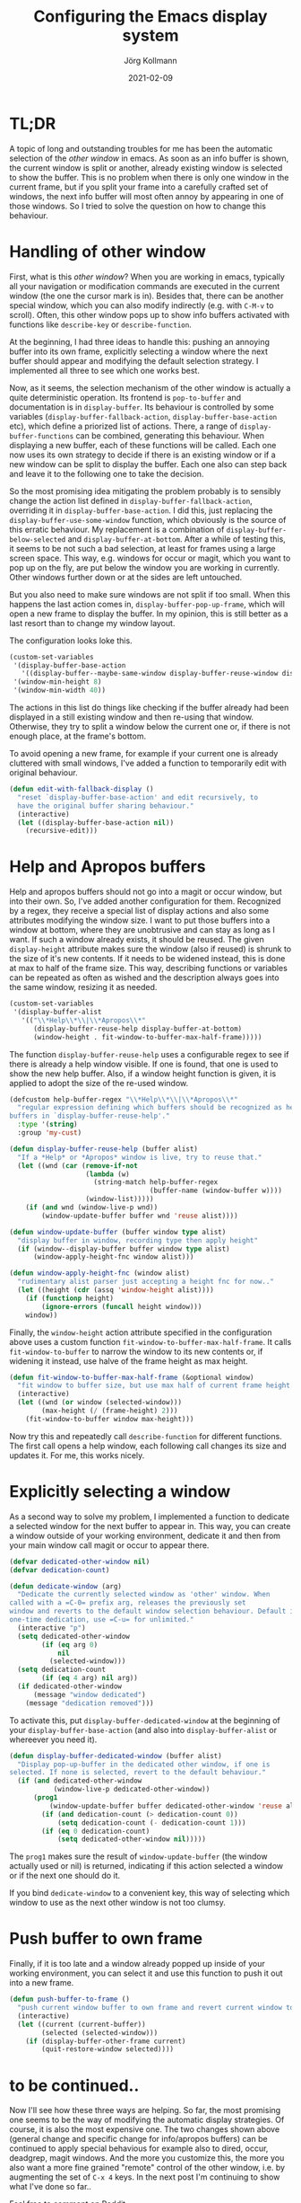 # -*- org-html-postamble-format:(("en" "<p class="author">Author: %a
# (Reddit: <a href="https://www.reddit.com/user/e17i">u/e17i</a>)</p> <p>Made on
# emacs org-mode with <a href="https://jessekelly881-rethink.surge.sh/">Rethink</a></p>"));
# org-html-postamble: t -*-
#
#+HTML_HEAD: <link rel="stylesheet" type="text/css" href="/chrome/rethink.css" />
#+OPTIONS: toc:nil num:nil html-style:nil
# #+INFOJS_OPT: view:info toc:nil path:chrome/org-info.js
#+AUTHOR: Jörg Kollmann
#+TITLE: Configuring the Emacs display system
#+DATE: 2021-02-09

* TL;DR

A topic of long and outstanding troubles for me has been the automatic
selection of the /other window/ in emacs. As soon as an info buffer is shown,
the current window is split or another, already existing window is
selected to show the buffer. This is no problem when there is only
one window in the current frame, but if you split your frame
into a carefully crafted set of windows, the next info buffer will
most often annoy by appearing in one of those windows. So I tried to
solve the question on how to change this behaviour.

* Handling of other window

First, what is this /other window/? When you are working in emacs,
typically all your navigation or modification commands are executed in
the current window (the one the cursor mark is in). Besides that,
there can be another special window, which you can also modify
indirectly (e.g. with =C-M-v= to scroll). Often, this other window pops
up to show info buffers activated with functions like =describe-key=
or =describe-function=. 

At the beginning, I had three ideas to handle this: pushing an
annoying buffer into its own frame, explicitly selecting a window
where the next buffer should appear and modifying the default
selection strategy. I implemented all three to see which one works
best.

Now, as it seems, the selection mechanism of the other window is
actually a quite deterministic operation. Its frontend is
~pop-to-buffer~ and documentation is in ~display-buffer~. Its
behaviour is controlled by some variables
(~display-buffer-fallback-action~, ~display-buffer-base-action~ etc),
which define a priorized list of actions. There, a range of
~display-buffer-functions~ can be combined, generating this
behaviour. When displaying a new buffer, each of these
functions will be called. Each one now uses its own strategy to decide if
there is an existing window or if a new window can be split to display
the buffer. Each one also can step back and leave it to the following
one to take the decision.

So the most promising idea mitigating the problem probably is to sensibly change
the action list defined in ~display-buffer-fallback-action~,
overriding it in ~display-buffer-base-action~. I did this, just replacing
the ~display-buffer-use-some-window~ function, which obviously is the
source of this erratic behaviour. My replacement is a combination of
~display-buffer-below-selected~ and ~display-buffer-at-bottom~.
After a while of testing this, it seems to be not such a bad
selection, at least for frames using a
large screen space. This way, e.g. windows for occur or magit, which you want
to pop up on the fly, are put below the window you are working in
currently. Other windows further down or at the sides are left
untouched.

But you also need to make sure windows are not split if too small.
When this happens the last action comes in, ~display-buffer-pop-up-frame~,
which will open a new frame to display the buffer. In my opinion, this
is still better as a last resort than to change my window layout.

The configuration looks loke this.

#+BEGIN_SRC emacs-lisp
(custom-set-variables
 '(display-buffer-base-action
   '((display-buffer--maybe-same-window display-buffer-reuse-window display-buffer--maybe-pop-up-frame-or-window display-buffer-in-previous-window display-buffer-below-selected display-buffer-at-bottom display-buffer-pop-up-frame)))
 '(window-min-height 8)
 '(window-min-width 40))
#+END_SRC

The actions in this list do things like checking if the buffer
already had been displayed in a still existing window and then re-using
that window. Otherwise, they try to split a window below the current
one or, if there is not enough place, at the frame's bottom.

To avoid opening a new frame, for example if your current one is
already cluttered with small windows, I've added a function to
temporarily edit with original behaviour.

#+BEGIN_SRC emacs-lisp
(defun edit-with-fallback-display ()
  "reset `display-buffer-base-action' and edit recursively, to
  have the original buffer sharing behaviour."
  (interactive)
  (let ((display-buffer-base-action nil))
    (recursive-edit)))
#+END_SRC

* Help and Apropos buffers

Help and apropos buffers should not go into a magit or occur window,
but into their own. So, I've added another configuration for them.
Recognized by a regex, they receive a special list of display actions and
also some attributes modifying the window size. I want to put those
buffers into a window at bottom, where they are unobtrusive and can
stay as long as I want. If such a window already exists, it should be
reused. The given ~display-height~ attribute
makes sure the window (also if reused) is shrunk to the size of it's new
contents. If it needs to be widened instead, this is done at max to
half of the frame size. This way, describing functions or variables
can be repeated as often as wished and the description always goes
into the same window, resizing it as needed.

#+begin_src emacs-lisp
(custom-set-variables
 '(display-buffer-alist
   '(("\\*Help\\*\\|\\*Apropos\\*"
      (display-buffer-reuse-help display-buffer-at-bottom)
      (window-height . fit-window-to-buffer-max-half-frame)))))
#+end_src

The function ~display-buffer-reuse-help~ uses a configurable regex to
see if there is already a help window visible. If one is found, that
one is used to show the new help buffer. Also, if a window height
function is given, it is applied to adopt the size of the re-used
window.

#+BEGIN_SRC emacs-lisp
(defcustom help-buffer-regex "\\*Help\\*\\|\\*Apropos\\*"
  "regular expression defining which buffers should be recognized as help
buffers in `display-buffer-reuse-help'."
  :type '(string)
  :group 'my-cust)

(defun display-buffer-reuse-help (buffer alist)
  "If a *Help* or *Apropos* window is live, try to reuse that."
  (let ((wnd (car (remove-if-not
                   (lambda (w)
                     (string-match help-buffer-regex
                                   (buffer-name (window-buffer w))))
                   (window-list)))))
    (if (and wnd (window-live-p wnd))
        (window-update-buffer buffer wnd 'reuse alist))))

(defun window-update-buffer (buffer window type alist)
  "display buffer in window, recording type then apply height"
  (if (window--display-buffer buffer window type alist)
      (window-apply-height-fnc window alist)))

(defun window-apply-height-fnc (window alist)
  "rudimentary alist parser just accepting a height fnc for now.."
  (let ((height (cdr (assq 'window-height alist))))
    (if (functionp height)
        (ignore-errors (funcall height window)))
    window))
#+END_SRC

Finally, the ~window-height~ action attribute specified in the
configuration above uses a custom function
~fit-window-to-buffer-max-half-frame~. It calls ~fit-window-to-buffer~
to narrow the window to its new contents or, if widening it instead,
use halve of the frame height as max height.

#+BEGIN_SRC emacs-lisp
(defun fit-window-to-buffer-max-half-frame (&optional window)
  "fit window to buffer size, but use max half of current frame height."
  (interactive)
  (let ((wnd (or window (selected-window)))
        (max-height (/ (frame-height) 2)))
    (fit-window-to-buffer window max-height)))
#+END_SRC

Now try this and repeatedly call ~describe-function~ for different
functions. The first call opens a help window, each following call
changes its size and updates it. For me, this works nicely.

* Explicitly selecting a window

As a second way to solve my problem, I implemented a function to
dedicate a selected window for the next buffer to appear in. This way,
you can create a window outside of your working environment, dedicate
it and then from your main window call magit or occur to appear there.

#+begin_src emacs-lisp
(defvar dedicated-other-window nil)
(defvar dedication-count)

(defun dedicate-window (arg)
  "Dedicate the currently selected window as 'other' window. When
called with a =C-0= prefix arg, releases the previously set
window and reverts to the default window selection behaviour. Default is a
one-time dedication, use =C-u= for unlimited."
  (interactive "p")
  (setq dedicated-other-window
        (if (eq arg 0)
            nil
          (selected-window)))
  (setq dedication-count
        (if (eq 4 arg) nil arg))
  (if dedicated-other-window
      (message "window dedicated")
    (message "dedication removed")))
#+end_src

To activate this, put =display-buffer-dedicated-window= at the
beginning of your =display-buffer-base-action= (and also into
=display-buffer-alist= or whereever you need it).

#+begin_src emacs-lisp
(defun display-buffer-dedicated-window (buffer alist)
  "Display pop-up-buffer in the dedicated other window, if one is
selected. If none is selected, revert to the default behaviour."
  (if (and dedicated-other-window
           (window-live-p dedicated-other-window))
      (prog1
          (window-update-buffer buffer dedicated-other-window 'reuse alist)
        (if (and dedication-count (> dedication-count 0))
            (setq dedication-count (- dedication-count 1)))
        (if (eq 0 dedication-count)
            (setq dedicated-other-window nil)))))
#+end_src

The =prog1= makes sure the result of =window-update-buffer= (the
window actually used or nil) is returned, indicating if this action
selected a window or if the next one should do it.

If you bind =dedicate-window= to a convenient key, this way of
selecting which window to use as the next other window is not too clumsy.

* Push buffer to own frame

Finally, if it is too late and a window already popped up inside of your working
environment, you can select it and use this function to push it out
into a new frame.

#+begin_src emacs-lisp
(defun push-buffer-to-frame ()
  "push current window buffer to own frame and revert current window to previous frame."
  (interactive)
  (let ((current (current-buffer))
        (selected (selected-window)))
    (if (display-buffer-other-frame current)
        (quit-restore-window selected))))
#+end_src

* to be continued..

Now I'll see how these three ways are helping. So far, the most
promising one seems to be the way of modifying the automatic display
strategies. Of course, it is also the most expensive one. The two
changes shown above (general change and specific change for
info/apropos buffers) can be continued to apply special behavious for
example also to dired, occur, deadgrep, magit windows. And the more
you customize this, the more you also want a more fine grained
"remote" control of the other window, i.e. by augmenting the set of
=C-x 4= keys. In the next post I'm continuing to show what I've done
so far..

Feel free to comment on [[https://www.reddit.com/r/joergsworld/comments/lb36en/transforming_recursive_algorithms_into_iterative/][Reddit]].

My current .emacs (always a work in progress) on [[https://github.com/e17i/emacs-config/][github]]

* COMMENT Local Variables
  # Local Variables:
  # org-html-htmlize-output-type: css
  # org-html-postamble-format:(("en" "<p class=\"author\">Author: %a (Reddit: <a href=\"https://www.reddit.com/user/e17i\">u/e17i</a>)</p> <p>Made on emacs org-mode with <a href=\"https://jessekelly881-rethink.surge.sh/\">Rethink</a></p>"))
  # org-html-postamble: 't
  # org-html-preamble-format:(("en" "<img src=\"/chrome/image1.jpg\"/><div style=\"padding:2vh\"><a style=\"font-weight:900; text-decoration:none\" href=\"/\">Home</a><span style=\"float: right\">last changed: %d</span></div>"))
  # org-html-preamble: 't
  # End:
